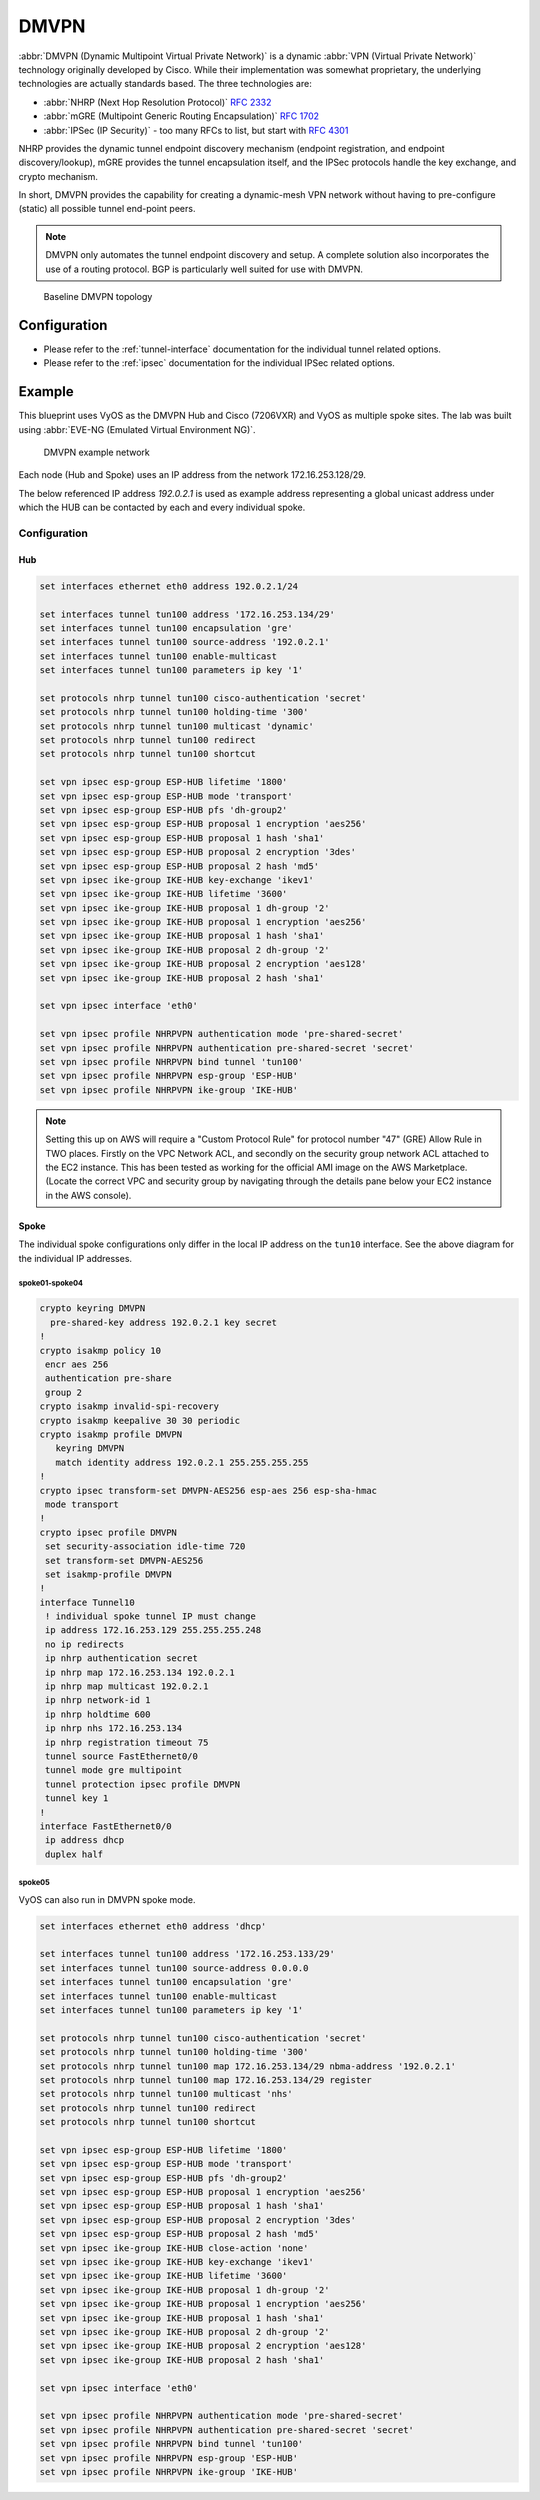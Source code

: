 .. _vpn-dmvpn:

#####
DMVPN
#####

:abbr:`DMVPN (Dynamic Multipoint Virtual Private Network)` is a dynamic
:abbr:`VPN (Virtual Private Network)` technology originally developed by Cisco.
While their implementation was somewhat proprietary, the underlying
technologies are actually standards based. The three technologies are:

* :abbr:`NHRP (Next Hop Resolution Protocol)` :rfc:`2332`
* :abbr:`mGRE (Multipoint Generic Routing Encapsulation)` :rfc:`1702`
* :abbr:`IPSec (IP Security)` - too many RFCs to list, but start with
  :rfc:`4301`

NHRP provides the dynamic tunnel endpoint discovery mechanism (endpoint
registration, and endpoint discovery/lookup), mGRE provides the tunnel
encapsulation itself, and the IPSec protocols handle the key exchange, and
crypto mechanism.

In short, DMVPN provides the capability for creating a dynamic-mesh VPN
network without having to pre-configure (static) all possible tunnel end-point
peers.

.. note:: DMVPN only automates the tunnel endpoint discovery and setup. A
   complete solution also incorporates the use of a routing protocol. BGP is
   particularly well suited for use with DMVPN.

.. figure:: /_static/images/vpn_dmvpn_topology01.png
   :scale: 40 %
   :alt: Baseline DMVPN topology

   Baseline DMVPN topology

*************
Configuration
*************

* Please refer to the :ref:`tunnel-interface` documentation for the individual
  tunnel related options.

* Please refer to the :ref:`ipsec` documentation for the individual IPSec
  related options.

.. cfgcmd:: set protocols nhrp tunnel <tunnel> cisco-authentication <secret>

  Enables Cisco style authentication on NHRP packets. This embeds the secret
  plaintext password to the outgoing NHRP packets. Incoming NHRP packets on
  this interface are discarded unless the secret password is present. Maximum
  length of the secret is 8 characters.

.. cfgcmd:: set protocols nhrp tunnel <tunnel> dynamic-map <address>
  nbma-domain-name <fqdn>

  Specifies that the :abbr:`NBMA (Non-broadcast multiple-access network)`
  addresses of the next hop servers are defined in the domain name
  nbma-domain-name. For each A record opennhrp creates a dynamic NHS entry.

  Each dynamic NHS will get a peer entry with the configured network address
  and the discovered NBMA address.

  The first registration request is sent to the protocol broadcast address, and
  the server's real protocol address is dynamically detected from the first
  registration reply.

.. cfgcmd:: set protocols nhrp tunnel <tunnel> holding-time <timeout>

  Specifies the holding time for NHRP Registration Requests and Resolution
  Replies sent from this interface or shortcut-target. The holdtime is specified
  in seconds and defaults to two hours.

.. cfgcmd:: set protocols nhrp tunnel <tunnel> map cisco

  If the statically mapped peer is running Cisco IOS, specify the cisco keyword.
  It is used to fix statically the Registration Request ID so that a matching
  Purge Request can be sent if NBMA address has changed. This is to work around
  broken IOS which requires Purge Request ID to match the original Registration
  Request ID.

.. cfgcmd:: set protocols nhrp tunnel <tunnel> map nbma-address <address>

  Creates static peer mapping of protocol-address to :abbr:`NBMA (Non-broadcast
  multiple-access network)` address.

  If the IP prefix mask is present, it directs opennhrp to use this peer as a
  next hop server when sending Resolution Requests matching this subnet.

  This is also known as the HUBs IP address or FQDN.

.. cfgcmd:: set protocols nhrp tunnel <tunnel> map register

  The optional parameter register specifies that Registration Request should be
  sent to this peer on startup.

  This option is required when running a DMVPN spoke.

.. cfgcmd:: set protocols nhrp tunnel <tunnel> multicast <dynamic | nhs>

  Determines how opennhrp daemon should soft switch the multicast traffic.
  Currently, multicast traffic is captured by opennhrp daemon using a packet
  socket, and resent back to proper destinations. This means that multicast
  packet sending is CPU intensive.

  Specfying nhs makes all multicast packets to be repeated to each statically
  configured next hop.

  Synamic instructs to forward to all peers which we have a direct connection
  with. Alternatively, you can specify the directive multiple times for each
  protocol-address the multicast traffic should be sent to.

  .. warning:: It is very easy to misconfigure multicast repeating if you have
    multiple NHSes.

.. cfgcmd:: set protocols nhrp tunnel <tunnel> non-caching

   Disables caching of peer information from forwarded NHRP Resolution Reply
   packets. This can be used to reduce memory consumption on big NBMA subnets.

  .. note:: Currently does not do much as caching is not implemented.

.. cfgcmd:: set protocols nhrp tunnel <tunnel> redirect

  Enable sending of Cisco style NHRP Traffic Indication packets. If this is
  enabled and opennhrp detects a forwarded  packet, it will send a message to
  the original sender of the packet instructing it to create a direct connection
  with the destination. This is basically a protocol independent equivalent of
  ICMP redirect.

.. cfgcmd:: set protocols nhrp tunnel <tunnel> shortcut

  Enable creation of shortcut routes.

  A received NHRP Traffic Indication will trigger the resolution and
  establishment of a shortcut route.

.. cfgcmd:: set protocols nhrp tunnel <tunnel> shortcut-destination

  This instructs opennhrp to reply with authorative answers on NHRP Resolution
  Requests destinied to addresses in this interface (instead of forwarding the
  packets). This effectively allows the creation of shortcut routes to subnets
  located on the interface.

  When specified, this should be the only keyword for the interface.

.. cfgcmd:: set protocols nhrp tunnel <tunnel> shortcut-target <address>

  Defines an off-NBMA network prefix for which the GRE interface will act as a
  gateway. This an alternative to defining local interfaces with
  shortcut-destination flag.

.. cfgcmd:: set protocols nhrp tunnel <tunnel> shortcut-target <address>
  holding-time <timeout>

  Specifies the holding time for NHRP Registration Requests and Resolution
  Replies sent from this interface or shortcut-target. The holdtime is specified
  in seconds and defaults to two hours.

*******
Example
*******


This blueprint uses VyOS as the DMVPN Hub and Cisco (7206VXR) and VyOS as
multiple spoke sites. The lab was built using :abbr:`EVE-NG (Emulated Virtual
Environment NG)`.

.. figure:: /_static/images/blueprint-dmvpn.png
   :alt: DMVPN network

   DMVPN example network

Each node (Hub and Spoke) uses an IP address from the network 172.16.253.128/29.

The below referenced IP address `192.0.2.1` is used as example address
representing a global unicast address under which the HUB can be contacted by
each and every individual spoke.

.. _dmvpn:example_configuration:

Configuration
=============

Hub
---

.. code-block:: none

  set interfaces ethernet eth0 address 192.0.2.1/24

  set interfaces tunnel tun100 address '172.16.253.134/29'
  set interfaces tunnel tun100 encapsulation 'gre'
  set interfaces tunnel tun100 source-address '192.0.2.1'
  set interfaces tunnel tun100 enable-multicast
  set interfaces tunnel tun100 parameters ip key '1'

  set protocols nhrp tunnel tun100 cisco-authentication 'secret'
  set protocols nhrp tunnel tun100 holding-time '300'
  set protocols nhrp tunnel tun100 multicast 'dynamic'
  set protocols nhrp tunnel tun100 redirect
  set protocols nhrp tunnel tun100 shortcut

  set vpn ipsec esp-group ESP-HUB lifetime '1800'
  set vpn ipsec esp-group ESP-HUB mode 'transport'
  set vpn ipsec esp-group ESP-HUB pfs 'dh-group2'
  set vpn ipsec esp-group ESP-HUB proposal 1 encryption 'aes256'
  set vpn ipsec esp-group ESP-HUB proposal 1 hash 'sha1'
  set vpn ipsec esp-group ESP-HUB proposal 2 encryption '3des'
  set vpn ipsec esp-group ESP-HUB proposal 2 hash 'md5'
  set vpn ipsec ike-group IKE-HUB key-exchange 'ikev1'
  set vpn ipsec ike-group IKE-HUB lifetime '3600'
  set vpn ipsec ike-group IKE-HUB proposal 1 dh-group '2'
  set vpn ipsec ike-group IKE-HUB proposal 1 encryption 'aes256'
  set vpn ipsec ike-group IKE-HUB proposal 1 hash 'sha1'
  set vpn ipsec ike-group IKE-HUB proposal 2 dh-group '2'
  set vpn ipsec ike-group IKE-HUB proposal 2 encryption 'aes128'
  set vpn ipsec ike-group IKE-HUB proposal 2 hash 'sha1'

  set vpn ipsec interface 'eth0'

  set vpn ipsec profile NHRPVPN authentication mode 'pre-shared-secret'
  set vpn ipsec profile NHRPVPN authentication pre-shared-secret 'secret'
  set vpn ipsec profile NHRPVPN bind tunnel 'tun100'
  set vpn ipsec profile NHRPVPN esp-group 'ESP-HUB'
  set vpn ipsec profile NHRPVPN ike-group 'IKE-HUB'

.. note:: Setting this up on AWS will require a "Custom Protocol Rule" for
  protocol number "47" (GRE) Allow Rule in TWO places. Firstly on the VPC
  Network ACL, and secondly on the security group network ACL attached to the
  EC2 instance. This has been tested as working for the official AMI image on
  the AWS Marketplace. (Locate the correct VPC and security group by navigating
  through the details pane below your EC2 instance in the AWS console).

Spoke
-----

The individual spoke configurations only differ in the local IP address on the
``tun10`` interface. See the above diagram for the individual IP addresses.

spoke01-spoke04
^^^^^^^^^^^^^^^

.. code-block:: none

  crypto keyring DMVPN
    pre-shared-key address 192.0.2.1 key secret
  !
  crypto isakmp policy 10
   encr aes 256
   authentication pre-share
   group 2
  crypto isakmp invalid-spi-recovery
  crypto isakmp keepalive 30 30 periodic
  crypto isakmp profile DMVPN
     keyring DMVPN
     match identity address 192.0.2.1 255.255.255.255
  !
  crypto ipsec transform-set DMVPN-AES256 esp-aes 256 esp-sha-hmac
   mode transport
  !
  crypto ipsec profile DMVPN
   set security-association idle-time 720
   set transform-set DMVPN-AES256
   set isakmp-profile DMVPN
  !
  interface Tunnel10
   ! individual spoke tunnel IP must change
   ip address 172.16.253.129 255.255.255.248
   no ip redirects
   ip nhrp authentication secret
   ip nhrp map 172.16.253.134 192.0.2.1
   ip nhrp map multicast 192.0.2.1
   ip nhrp network-id 1
   ip nhrp holdtime 600
   ip nhrp nhs 172.16.253.134
   ip nhrp registration timeout 75
   tunnel source FastEthernet0/0
   tunnel mode gre multipoint
   tunnel protection ipsec profile DMVPN
   tunnel key 1
  !
  interface FastEthernet0/0
   ip address dhcp
   duplex half


spoke05
^^^^^^^

VyOS can also run in DMVPN spoke mode.

.. code-block:: none

  set interfaces ethernet eth0 address 'dhcp'

  set interfaces tunnel tun100 address '172.16.253.133/29'
  set interfaces tunnel tun100 source-address 0.0.0.0
  set interfaces tunnel tun100 encapsulation 'gre'
  set interfaces tunnel tun100 enable-multicast
  set interfaces tunnel tun100 parameters ip key '1'

  set protocols nhrp tunnel tun100 cisco-authentication 'secret'
  set protocols nhrp tunnel tun100 holding-time '300'
  set protocols nhrp tunnel tun100 map 172.16.253.134/29 nbma-address '192.0.2.1'
  set protocols nhrp tunnel tun100 map 172.16.253.134/29 register
  set protocols nhrp tunnel tun100 multicast 'nhs'
  set protocols nhrp tunnel tun100 redirect
  set protocols nhrp tunnel tun100 shortcut

  set vpn ipsec esp-group ESP-HUB lifetime '1800'
  set vpn ipsec esp-group ESP-HUB mode 'transport'
  set vpn ipsec esp-group ESP-HUB pfs 'dh-group2'
  set vpn ipsec esp-group ESP-HUB proposal 1 encryption 'aes256'
  set vpn ipsec esp-group ESP-HUB proposal 1 hash 'sha1'
  set vpn ipsec esp-group ESP-HUB proposal 2 encryption '3des'
  set vpn ipsec esp-group ESP-HUB proposal 2 hash 'md5'
  set vpn ipsec ike-group IKE-HUB close-action 'none'
  set vpn ipsec ike-group IKE-HUB key-exchange 'ikev1'
  set vpn ipsec ike-group IKE-HUB lifetime '3600'
  set vpn ipsec ike-group IKE-HUB proposal 1 dh-group '2'
  set vpn ipsec ike-group IKE-HUB proposal 1 encryption 'aes256'
  set vpn ipsec ike-group IKE-HUB proposal 1 hash 'sha1'
  set vpn ipsec ike-group IKE-HUB proposal 2 dh-group '2'
  set vpn ipsec ike-group IKE-HUB proposal 2 encryption 'aes128'
  set vpn ipsec ike-group IKE-HUB proposal 2 hash 'sha1'

  set vpn ipsec interface 'eth0'

  set vpn ipsec profile NHRPVPN authentication mode 'pre-shared-secret'
  set vpn ipsec profile NHRPVPN authentication pre-shared-secret 'secret'
  set vpn ipsec profile NHRPVPN bind tunnel 'tun100'
  set vpn ipsec profile NHRPVPN esp-group 'ESP-HUB'
  set vpn ipsec profile NHRPVPN ike-group 'IKE-HUB'


